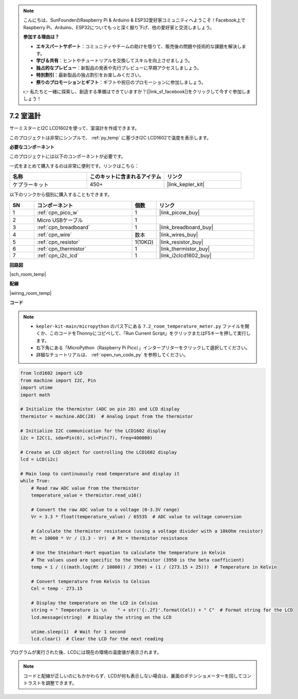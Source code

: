.. note::

    こんにちは、SunFounderのRaspberry Pi & Arduino & ESP32愛好家コミュニティへようこそ！Facebook上でRaspberry Pi、Arduino、ESP32についてもっと深く掘り下げ、他の愛好家と交流しましょう。

    **参加する理由は？**

    - **エキスパートサポート**：コミュニティやチームの助けを借りて、販売後の問題や技術的な課題を解決します。
    - **学び＆共有**：ヒントやチュートリアルを交換してスキルを向上させましょう。
    - **独占的なプレビュー**：新製品の発表や先行プレビューに早期アクセスしましょう。
    - **特別割引**：最新製品の独占割引をお楽しみください。
    - **祭りのプロモーションとギフト**：ギフトや祝日のプロモーションに参加しましょう。

    👉 私たちと一緒に探索し、創造する準備はできていますか？[|link_sf_facebook|]をクリックして今すぐ参加しましょう！

.. _py_room_temp:

7.2 室温計
======================================

サーミスターとI2C LCD1602を使って、室温計を作成できます。

このプロジェクトは非常にシンプルで、 :ref:`py_temp` に基づきI2C LCD1602で温度を表示します。

**必要なコンポーネント**

このプロジェクトには以下のコンポーネントが必要です。

一式をまとめて購入するのは非常に便利です。リンクはこちら：

.. list-table::
    :widths: 20 20 20
    :header-rows: 1

    *   - 名称	
        - このキットに含まれるアイテム
        - リンク
    *   - ケプラーキット	
        - 450+
        - |link_kepler_kit|

以下のリンクから個別に購入することもできます。

.. list-table::
    :widths: 5 20 5 20
    :header-rows: 1

    *   - SN
        - コンポーネント
        - 個数
        - リンク

    *   - 1
        - :ref:`cpn_pico_w`
        - 1
        - |link_picow_buy|
    *   - 2
        - Micro USBケーブル
        - 1
        - 
    *   - 3
        - :ref:`cpn_breadboard`
        - 1
        - |link_breadboard_buy|
    *   - 4
        - :ref:`cpn_wire`
        - 数本
        - |link_wires_buy|
    *   - 5
        - :ref:`cpn_resistor`
        - 1(10KΩ)
        - |link_resistor_buy|
    *   - 6
        - :ref:`cpn_thermistor`
        - 1
        - |link_thermistor_buy|
    *   - 7
        - :ref:`cpn_i2c_lcd`
        - 1
        - |link_i2clcd1602_buy|

**回路図**

|sch_room_temp|

**配線**

|wiring_room_temp|

**コード**

.. note::

    * ``kepler-kit-main/micropython`` のパス下にある ``7.2_room_temperature_meter.py`` ファイルを開くか、このコードをThonnyにコピペして、「Run Current Script」をクリックまたはF5キーを押して実行します。

    * 右下角にある「MicroPython（Raspberry Pi Pico）」インタープリターをクリックして選択してください。

    * 詳細なチュートリアルは、 :ref:`open_run_code_py` を参照してください。

.. code-block:: python

    from lcd1602 import LCD
    from machine import I2C, Pin
    import utime
    import math

    # Initialize the thermistor (ADC on pin 28) and LCD display
    thermistor = machine.ADC(28)  # Analog input from the thermistor

    # Initialize I2C communication for the LCD1602 display
    i2c = I2C(1, sda=Pin(6), scl=Pin(7), freq=400000)

    # Create an LCD object for controlling the LCD1602 display
    lcd = LCD(i2c)

    # Main loop to continuously read temperature and display it
    while True:
        # Read raw ADC value from the thermistor
        temperature_value = thermistor.read_u16()

        # Convert the raw ADC value to a voltage (0-3.3V range)
        Vr = 3.3 * float(temperature_value) / 65535  # ADC value to voltage conversion

        # Calculate the thermistor resistance (using a voltage divider with a 10kOhm resistor)
        Rt = 10000 * Vr / (3.3 - Vr)  # Rt = thermistor resistance

        # Use the Steinhart-Hart equation to calculate the temperature in Kelvin
        # The values used are specific to the thermistor (3950 is the beta coefficient)
        temp = 1 / (((math.log(Rt / 10000)) / 3950) + (1 / (273.15 + 25)))  # Temperature in Kelvin

        # Convert temperature from Kelvin to Celsius
        Cel = temp - 273.15

        # Display the temperature on the LCD in Celsius
        string = " Temperature is \n    " + str('{:.2f}'.format(Cel)) + " C"  # Format string for the LCD
        lcd.message(string)  # Display the string on the LCD

        utime.sleep(1)  # Wait for 1 second
        lcd.clear()  # Clear the LCD for the next reading


プログラムが実行された後、LCDには現在の環境の温度値が表示されます。

.. note::
    コードと配線が正しいのにもかかわらず、LCDが何も表示しない場合は、裏面のポテンショメーターを回してコントラストを調整できます。
